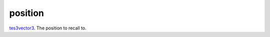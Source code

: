 position
====================================================================================================

`tes3vector3`_. The position to recall to.

.. _`tes3vector3`: ../../../lua/type/tes3vector3.html
